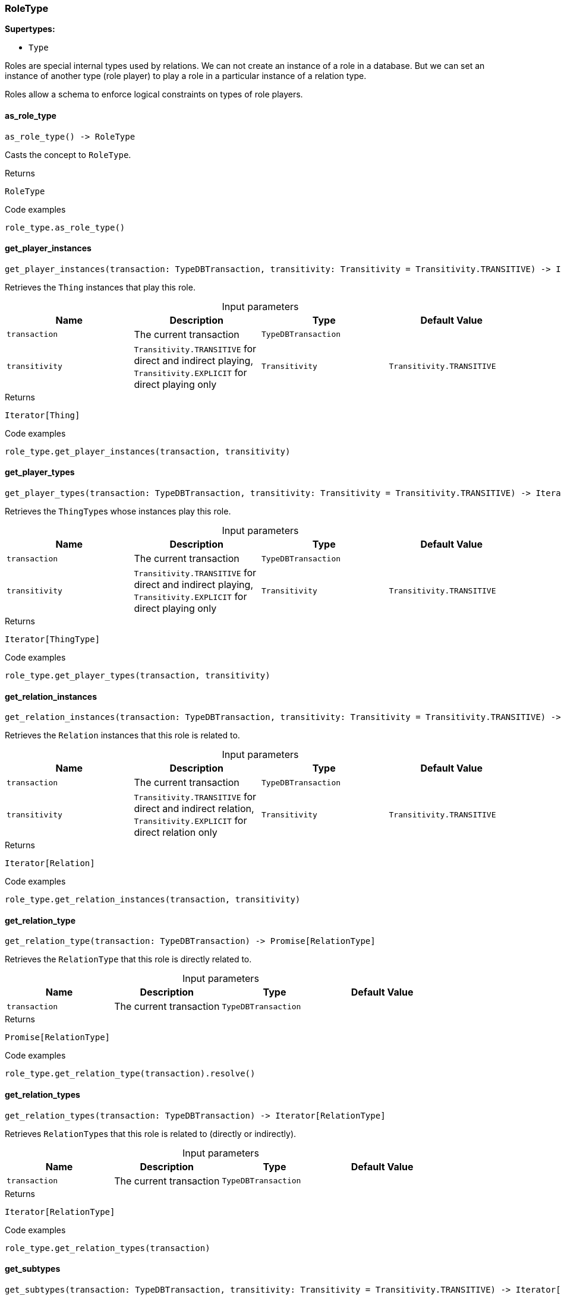 [#_RoleType]
=== RoleType

*Supertypes:*

* `Type`

Roles are special internal types used by relations. We can not create an instance of a role in a database. But we can set an instance of another type (role player) to play a role in a particular instance of a relation type.

Roles allow a schema to enforce logical constraints on types of role players.

// tag::methods[]
[#_RoleType_as_role_type_]
==== as_role_type

[source,python]
----
as_role_type() -> RoleType
----

Casts the concept to ``RoleType``.

[caption=""]
.Returns
`RoleType`

[caption=""]
.Code examples
[source,python]
----
role_type.as_role_type()
----

[#_RoleType_get_player_instances_transaction_TypeDBTransaction_transitivity_Transitivity]
==== get_player_instances

[source,python]
----
get_player_instances(transaction: TypeDBTransaction, transitivity: Transitivity = Transitivity.TRANSITIVE) -> Iterator[Thing]
----

Retrieves the ``Thing`` instances that play this role.

[caption=""]
.Input parameters
[cols=",,,"]
[options="header"]
|===
|Name |Description |Type |Default Value
a| `transaction` a| The current transaction a| `TypeDBTransaction` a| 
a| `transitivity` a| ``Transitivity.TRANSITIVE`` for direct and indirect playing, ``Transitivity.EXPLICIT`` for direct playing only a| `Transitivity` a| `Transitivity.TRANSITIVE`
|===

[caption=""]
.Returns
`Iterator[Thing]`

[caption=""]
.Code examples
[source,python]
----
role_type.get_player_instances(transaction, transitivity)
----

[#_RoleType_get_player_types_transaction_TypeDBTransaction_transitivity_Transitivity]
==== get_player_types

[source,python]
----
get_player_types(transaction: TypeDBTransaction, transitivity: Transitivity = Transitivity.TRANSITIVE) -> Iterator[ThingType]
----

Retrieves the ``ThingType``s whose instances play this role.

[caption=""]
.Input parameters
[cols=",,,"]
[options="header"]
|===
|Name |Description |Type |Default Value
a| `transaction` a| The current transaction a| `TypeDBTransaction` a| 
a| `transitivity` a| ``Transitivity.TRANSITIVE`` for direct and indirect playing, ``Transitivity.EXPLICIT`` for direct playing only a| `Transitivity` a| `Transitivity.TRANSITIVE`
|===

[caption=""]
.Returns
`Iterator[ThingType]`

[caption=""]
.Code examples
[source,python]
----
role_type.get_player_types(transaction, transitivity)
----

[#_RoleType_get_relation_instances_transaction_TypeDBTransaction_transitivity_Transitivity]
==== get_relation_instances

[source,python]
----
get_relation_instances(transaction: TypeDBTransaction, transitivity: Transitivity = Transitivity.TRANSITIVE) -> Iterator[Relation]
----

Retrieves the ``Relation`` instances that this role is related to.

[caption=""]
.Input parameters
[cols=",,,"]
[options="header"]
|===
|Name |Description |Type |Default Value
a| `transaction` a| The current transaction a| `TypeDBTransaction` a| 
a| `transitivity` a| ``Transitivity.TRANSITIVE`` for direct and indirect relation, ``Transitivity.EXPLICIT`` for direct relation only a| `Transitivity` a| `Transitivity.TRANSITIVE`
|===

[caption=""]
.Returns
`Iterator[Relation]`

[caption=""]
.Code examples
[source,python]
----
role_type.get_relation_instances(transaction, transitivity)
----

[#_RoleType_get_relation_type_transaction_TypeDBTransaction]
==== get_relation_type

[source,python]
----
get_relation_type(transaction: TypeDBTransaction) -> Promise[RelationType]
----

Retrieves the ``RelationType`` that this role is directly related to.

[caption=""]
.Input parameters
[cols=",,,"]
[options="header"]
|===
|Name |Description |Type |Default Value
a| `transaction` a| The current transaction a| `TypeDBTransaction` a| 
|===

[caption=""]
.Returns
`Promise[RelationType]`

[caption=""]
.Code examples
[source,python]
----
role_type.get_relation_type(transaction).resolve()
----

[#_RoleType_get_relation_types_transaction_TypeDBTransaction]
==== get_relation_types

[source,python]
----
get_relation_types(transaction: TypeDBTransaction) -> Iterator[RelationType]
----

Retrieves ``RelationType``s that this role is related to (directly or indirectly).

[caption=""]
.Input parameters
[cols=",,,"]
[options="header"]
|===
|Name |Description |Type |Default Value
a| `transaction` a| The current transaction a| `TypeDBTransaction` a| 
|===

[caption=""]
.Returns
`Iterator[RelationType]`

[caption=""]
.Code examples
[source,python]
----
role_type.get_relation_types(transaction)
----

[#_RoleType_get_subtypes_transaction_TypeDBTransaction_transitivity_Transitivity]
==== get_subtypes

[source,python]
----
get_subtypes(transaction: TypeDBTransaction, transitivity: Transitivity = Transitivity.TRANSITIVE) -> Iterator[RoleType]
----

Retrieves all direct and indirect (or direct only) subtypes of the ``RoleType``.

[caption=""]
.Input parameters
[cols=",,,"]
[options="header"]
|===
|Name |Description |Type |Default Value
a| `transaction` a| The current transaction a| `TypeDBTransaction` a| 
a| `transitivity` a| ``Transitivity.TRANSITIVE`` for direct and indirect subtypes, ``Transitivity.EXPLICIT`` for direct subtypes only a| `Transitivity` a| `Transitivity.TRANSITIVE`
|===

[caption=""]
.Returns
`Iterator[RoleType]`

[caption=""]
.Code examples
[source,python]
----
role_type.get_subtypes(transaction, transitivity)
----

[#_RoleType_get_supertype_transaction_TypeDBTransaction]
==== get_supertype

[source,python]
----
get_supertype(transaction: TypeDBTransaction) -> Promise[RoleType | None]
----

Retrieves the most immediate supertype of the ``RoleType``.

[caption=""]
.Input parameters
[cols=",,,"]
[options="header"]
|===
|Name |Description |Type |Default Value
a| `transaction` a| The current transaction a| `TypeDBTransaction` a| 
|===

[caption=""]
.Returns
`Promise[RoleType | None]`

[caption=""]
.Code examples
[source,python]
----
role_type.get_supertype(transaction).resolve()
----

[#_RoleType_get_supertypes_transaction_TypeDBTransaction]
==== get_supertypes

[source,python]
----
get_supertypes(transaction: TypeDBTransaction) -> Iterator[RoleType]
----

Retrieves all supertypes of the ``RoleType``.

[caption=""]
.Input parameters
[cols=",,,"]
[options="header"]
|===
|Name |Description |Type |Default Value
a| `transaction` a| The current transaction a| `TypeDBTransaction` a| 
|===

[caption=""]
.Returns
`Iterator[RoleType]`

[caption=""]
.Code examples
[source,python]
----
role_type.get_supertypes(transaction)
----

[#_RoleType_is_role_type_]
==== is_role_type

[source,python]
----
is_role_type() -> bool
----

Checks if the concept is a ``RoleType``.

[caption=""]
.Returns
`bool`

[caption=""]
.Code examples
[source,python]
----
role_type.is_role_type()
----

// end::methods[]

